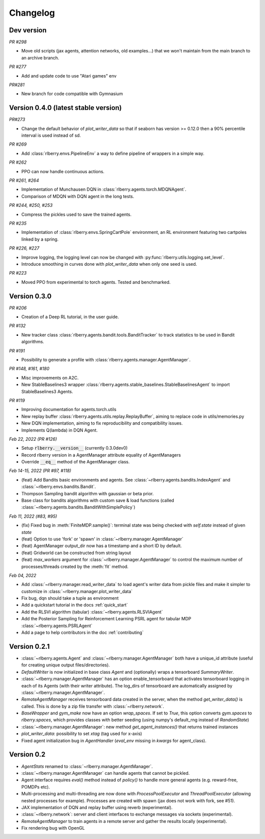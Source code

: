 .. _changelog:

Changelog
=========

Dev version
-----------
*PR #298*

* Move old scripts (jax agents, attention networks, old examples...) that we won't maintain from the main branch to an archive branch.

*PR #277*

* Add and update code to use "Atari games" env

*PR#281*

* New branch for code compatible with Gymnasium

Version 0.4.0  (latest stable version)
--------------------------------------

*PR#273*

* Change the default behavior of `plot_writer_data` so that if seaborn has version >= 0.12.0 then
  a 90% percentile interval is used instead of sd.

*PR #269*

* Add :class:`rlberry.envs.PipelineEnv` a way to define pipeline of wrappers in a simple way.

*PR #262*

* PPO can now handle continuous actions.

*PR #261, #264*

* Implementation of Munchausen DQN in :class:`rlberry.agents.torch.MDQNAgent`.
* Comparison of MDQN with DQN agent in the long tests.


*PR #244, #250, #253*

* Compress the pickles used to save the trained agents.

*PR #235*

* Implementation  of :class:`rlberry.envs.SpringCartPole` environment, an RL environment featuring two cartpoles linked by a spring.

*PR #226, #227*

* Improve logging, the logging level can now be changed with :py:func:`rlberry.utils.logging.set_level`.
* Introduce smoothing in curves done with `plot_writer_data` when only one seed is used.


*PR #223*

* Moved PPO from experimental to torch agents. Tested and benchmarked.


Version 0.3.0
-------------


*PR #206*

* Creation of a Deep RL tutorial, in the user guide.

*PR #132*

* New tracker class :class:`rlberry.agents.bandit.tools.BanditTracker` to track statistics to be used in Bandit algorithms.

*PR #191*

* Possibility to generate a profile with :class:`rlberry.agents.manager.AgentManager`.

*PR #148, #161, #180*

* Misc improvements on A2C.
* New StableBaselines3 wrapper :class:`rlberry.agents.stable_baselines.StableBaselinesAgent` to import StableBaselines3 Agents.

*PR #119*

* Improving documentation for agents.torch.utils
* New replay buffer :class:`rlberry.agents.utils.replay.ReplayBuffer`, aiming to replace code in utils/memories.py
* New DQN implementation, aiming to fix reproducibility and compatibility issues.
* Implements Q(lambda) in DQN Agent.


*Feb 22, 2022 (PR #126)*

* Setup :code:`rlberry.__version__` (currently 0.3.0dev0)
* Record rlberry version in a AgentManager attribute equality of AgentManagers
* Override :code:`__eq__` method of the AgentManager class.

*Feb 14-15, 2022 (PR #97, #118)*

* (feat) Add Bandits basic environments and agents. See :class:`~rlberry.agents.bandits.IndexAgent` and :class:`~rlberry.envs.bandits.Bandit`.
* Thompson Sampling bandit algorithm with gaussian or beta prior.
* Base class for bandits algorithms with custom save & load functions (called :class:`~rlberry.agents.bandits.BanditWithSimplePolicy`)


*Feb 11, 2022 (#83, #95)*

* (fix) Fixed bug in :meth:`FiniteMDP.sample()`: terminal state was being checked with `self.state` instead of given `state`
* (feat) Option to use 'fork' or 'spawn' in :class:`~rlberry.manager.AgentManager`
* (feat) AgentManager output_dir now has a timestamp and a short ID by default.
* (feat) Gridworld can be constructed from string layout
* (feat) `max_workers` argument for :class:`~rlberry.manager.AgentManager` to control the maximum number of processes/threads created by the :meth:`fit` method.


*Feb 04, 2022*

* Add :class:`~rlberry.manager.read_writer_data` to load agent's writer data from pickle files and make it simpler to customize in :class:`~rlberry.manager.plot_writer_data`
* Fix bug, dqn should take a tuple as environment
* Add a quickstart tutorial in the docs :ref:`quick_start`
* Add the RLSVI algorithm (tabular) :class:`~rlberry.agents.RLSVIAgent`
* Add the Posterior Sampling for Reinforcement Learning PSRL agent for tabular MDP :class:`~rlberry.agents.PSRLAgent`
* Add a page to help contributors in the doc :ref:`contributing`

Version 0.2.1
-------------


* :class:`~rlberry.agents.Agent` and :class:`~rlberry.manager.AgentManager` both have a unique_id attribute (useful for creating unique output files/directories).
* `DefaultWriter` is now initialized in base class `Agent` and (optionally) wraps a tensorboard `SummaryWriter`.
* :class:`~rlberry.manager.AgentManager` has an option enable_tensorboard that activates tensorboard logging in each of its Agents (with their writer attribute). The log_dirs of tensorboard are automatically assigned by :class:`~rlberry.manager.AgentManager`.
* `RemoteAgentManager` receives tensorboard data created in the server, when the method `get_writer_data()` is called. This is done by a zip file transfer with :class:`~rlberry.network`.
* `BaseWrapper` and `gym_make` now have an option `wrap_spaces`. If set to `True`, this option converts `gym.spaces` to `rlberry.spaces`, which provides classes with better seeding (using numpy's default_rng instead of `RandomState`)
* :class:`~rlberry.manager.AgentManager`: new method `get_agent_instances()` that returns trained instances
* `plot_writer_data`: possibility to set `xtag` (tag used for x-axis)
* Fixed agent initialization bug in `AgentHandler` (`eval_env` missing in `kwargs` for agent_class).


Version 0.2
-----------

* `AgentStats` renamed to :class:`~rlberry.manager.AgentManager`.
* :class:`~rlberry.manager.AgentManager` can handle agents that cannot be pickled.
* Agent interface requires `eval()` method instead of `policy()` to handle more general agents (e.g. reward-free, POMDPs etc).
* Multi-processing and multi-threading are now done with `ProcessPoolExecutor` and `ThreadPoolExecutor` (allowing nested processes for example). Processes are created with spawn (jax does not work with fork, see #51).
* JAX implementation of DQN and replay buffer using reverb (experimental).
* :class:`~rlberry.network`: server and client interfaces to exchange messages via sockets (experimental).
* `RemoteAgentManager` to train agents in a remote server and gather the results locally (experimental).
* Fix rendering bug with OpenGL
